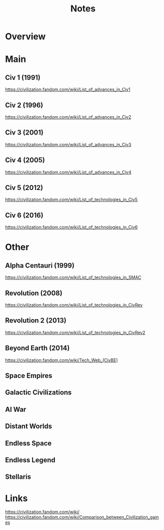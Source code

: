 #+TITLE: Notes

* Overview

* Main
** Civ 1 (1991)
https://civilization.fandom.com/wiki/List_of_advances_in_Civ1

** Civ 2 (1996)
https://civilization.fandom.com/wiki/List_of_advances_in_Civ2

** Civ 3 (2001)
https://civilization.fandom.com/wiki/List_of_advances_in_Civ3

** Civ 4 (2005)
https://civilization.fandom.com/wiki/List_of_advances_in_Civ4

** Civ 5 (2012)
https://civilization.fandom.com/wiki/List_of_technologies_in_Civ5

** Civ 6 (2016)
https://civilization.fandom.com/wiki/List_of_technologies_in_Civ6

* Other

** Alpha Centauri (1999)
https://civilization.fandom.com/wiki/List_of_technologies_in_SMAC

** Revolution (2008)
https://civilization.fandom.com/wiki/List_of_technologies_in_CivRev

** Revolution 2 (2013)
https://civilization.fandom.com/wiki/List_of_technologies_in_CivRev2

** Beyond Earth (2014)
https://civilization.fandom.com/wiki/Tech_Web_(CivBE)

** Space Empires

** Galactic Civilizations
** AI War

** Distant Worlds
** Endless Space

** Endless Legend
** Stellaris

* Links
https://civilization.fandom.com/wiki/
https://civilization.fandom.com/wiki/Comparison_between_Civilization_games
